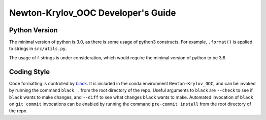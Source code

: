 .. _dev-guide:

===================================
Newton-Krylov_OOC Developer's Guide
===================================

--------------
Python Version
--------------

The minimal version of python is 3.0, as there is some usage of python3 constructs.
For example, ``.format()`` is applied to strings in ``src/utils.py``.

The usage of f-strings is under consideration, which would require the minimal version
of python to be 3.6.

------------
Coding Style
------------

Code formatting is controlled by `black <https://black.readthedocs.io/en/stable/>`_.
It is included in the conda environment ``Newton-Krylov_OOC``, and can be invoked by
running the command ``black .`` from the root directory of the repo.
Useful arguments to ``black`` are ``--check`` to see if ``black`` wants to make changes,
and ``--diff`` to see what changes ``black`` wants to make.
Automated invocation of ``black`` on ``git commit`` invocations can be enabled by running
the command ``pre-commit install`` from the root directory of the repo.
